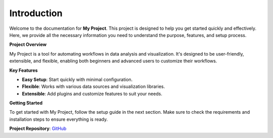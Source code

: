 Introduction
============

Welcome to the documentation for **My Project**. This project is designed to help you get started quickly and effectively. Here, we provide all the necessary information you need to understand the purpose, features, and setup process.

**Project Overview**

My Project is a tool for automating workflows in data analysis and visualization. It's designed to be user-friendly, extensible, and flexible, enabling both beginners and advanced users to customize their workflows.

**Key Features**

- **Easy Setup**: Start quickly with minimal configuration.
- **Flexible**: Works with various data sources and visualization libraries.
- **Extensible**: Add plugins and customize features to suit your needs.

**Getting Started**

To get started with My Project, follow the setup guide in the next section. Make sure to check the requirements and installation steps to ensure everything is ready.

**Project Repository**: `GitHub <https://github.com/yourusername/yourproject>`_